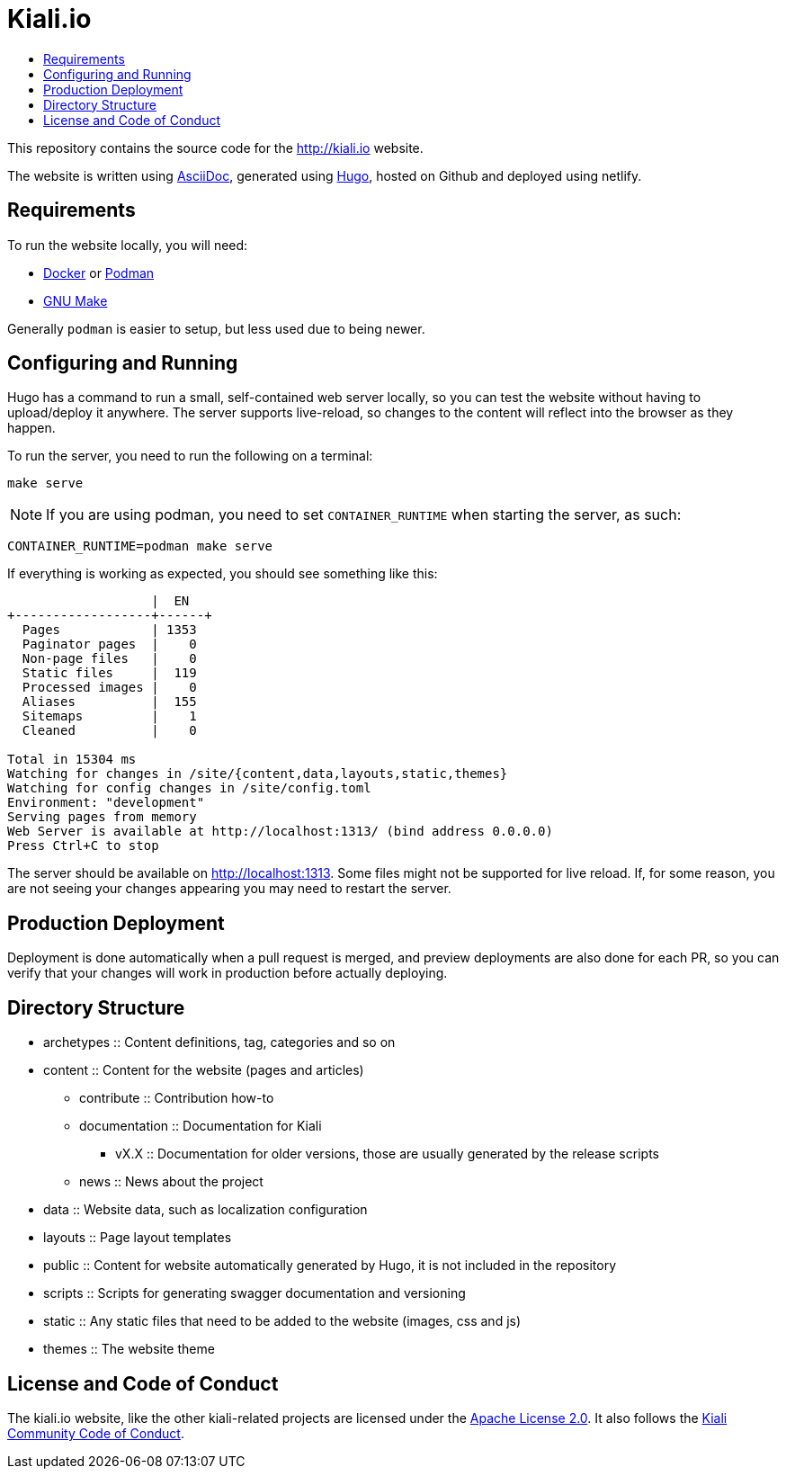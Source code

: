 :toc: macro
:toc-title:

= Kiali.io

toc::[]

This repository contains the source code for the https://pre-v1-41.kiali.io[http://kiali.io] website.

The website is written using http://asciidoctor.org[AsciiDoc], generated using https://gohugo.io[Hugo], hosted on Github and deployed using netlify.


== Requirements ==
To run the website locally, you will need:

* https://docker.io[Docker] or https://podman.io[Podman]
* https://www.gnu.org/software/make/[GNU Make]

Generally `podman` is easier to setup, but less used due to being newer.


== Configuring and Running ==
Hugo has a command to run a small, self-contained web server locally, so you can test the website without having to upload/deploy it anywhere. The server supports live-reload, so changes to the content will reflect into the browser as they happen.

To run the server, you need to run the following on a terminal:

[source,shell]
----
make serve
----

[NOTE]
====
If you are using podman, you need to set `CONTAINER_RUNTIME` when starting the server, as such:
====

[source,shell]
----
CONTAINER_RUNTIME=podman make serve
----

If everything is working as expected, you should see something like this:

[source,]
----
                   |  EN
+------------------+------+
  Pages            | 1353
  Paginator pages  |    0
  Non-page files   |    0
  Static files     |  119
  Processed images |    0
  Aliases          |  155
  Sitemaps         |    1
  Cleaned          |    0

Total in 15304 ms
Watching for changes in /site/{content,data,layouts,static,themes}
Watching for config changes in /site/config.toml
Environment: "development"
Serving pages from memory
Web Server is available at http://localhost:1313/ (bind address 0.0.0.0)
Press Ctrl+C to stop
----

The server should be available on http://localhost:1313[http://localhost:1313]. Some files might not be supported for live reload. If, for some reason, you are not seeing your changes appearing you may need to restart the server.

== Production Deployment ==

Deployment is done automatically when a pull request is merged, and preview deployments are also done for each PR, so you can verify that your changes will work in production before actually deploying.

== Directory Structure ==

* archetypes :: Content definitions, tag, categories and so on
* content :: Content for the website (pages and articles)
** contribute :: Contribution how-to
** documentation :: Documentation for Kiali
*** vX.X :: Documentation for older versions, those are usually generated by the release scripts
** news :: News about the project
* data :: Website data, such as localization configuration
* layouts :: Page layout templates
* public :: Content for website automatically generated by Hugo, it is not included in the repository
* scripts :: Scripts for generating swagger documentation and versioning
* static :: Any static files that need to be added to the website (images, css and js)
* themes :: The website theme


== License and Code of Conduct ==

The kiali.io website, like the other kiali-related projects are licensed under the https://www.apache.org/licenses/LICENSE-2.0[Apache License 2.0]. It also follows the https://github.com/kiali/kiali/blob/master/CODE_OF_CONDUCT.md[Kiali Community Code of Conduct].
